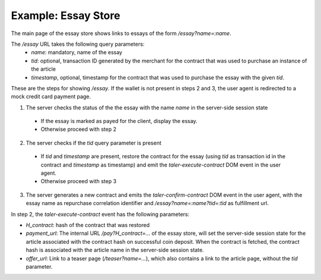 ==================================
Example: Essay Store
==================================

The main page of the essay store shows links to essays of the form `/essay?name=:name`.

The `/essay` URL takes the following query parameters:
 * `name`: mandatory, name of the essay
 * `tid`: optional, transaction ID generated by the merchant for the
   contract that was used to purchase an instance of the article
 * `timestamp`, optional, timestamp for the contract that was used to purchase
   the essay with the given `tid`.

These are the steps for showing `/essay`.  If the wallet is not present in
steps 2 and 3, the user agent is redirected to a mock credit card
payment page.

1. The server checks the status of the the essay with the name `name` in the server-side
   session state

  * If the essay is marked as payed for the client, display the essay.
  * Otherwise proceed with step 2

2. The server checks if the `tid` query parameter is present

  * If `tid` and `timestamp` are present, restore the contract for the essay (using `tid` as
    transaction id in the contract and `timestamp` as timestamp) and emit the `taler-execute-contract` DOM
    event in the user agent.
  * Otherwise proceed with step 3

3. The server generates a new contract and emits the `taler-confirm-contract` DOM event in the user agent,
   with the essay name as repurchase correlation identifier and `/essay?name=:name?tid=:tid` as fulfillment url.


In step 2, the `taler-execute-contract` event has the following parameters:

* `H_contract`: hash of the contract that was restored
* `payment_url`: The internal URL `/pay?H_contract=...` of the essay store, will set the server-side session state
  for the article associated with the contract hash on successful coin deposit.  When the contract is
  fetched, the contract hash is associated with the article name in the server-side session state.
* `offer_url`: Link to a teaser page (`/teaser?name=...`), which also contains a link to the article
  page, without the `tid` parameter.


